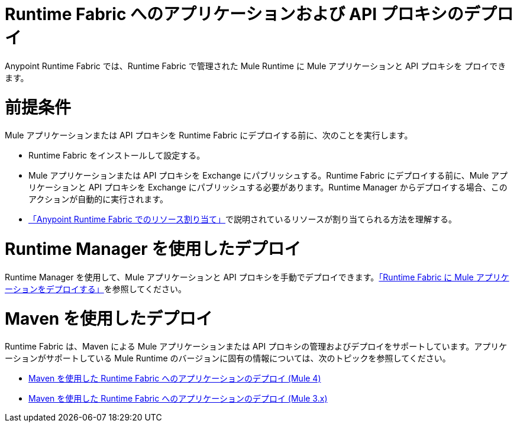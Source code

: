 = Runtime Fabric へのアプリケーションおよび API プロキシのデプロイ

Anypoint Runtime Fabric では、Runtime Fabric で管理された Mule Runtime に Mule アプリケーションと API プロキシを プロイできます。

= 前提条件

Mule アプリケーションまたは API プロキシを Runtime Fabric にデプロイする前に、次のことを実行します。

* Runtime Fabric をインストールして設定する。
* Mule アプリケーションまたは API プロキシを Exchange にパブリッシュする。Runtime Fabric にデプロイする前に、Mule アプリケーションと API プロキシを Exchange にパブリッシュする必要があります。Runtime Manager からデプロイする場合、このアクションが自動的に実行されます。
* xref:deploy-resource-allocation.adoc[「Anypoint Runtime Fabric でのリソース割り当て」]で説明されているリソースが割り当てられる方法を理解する。

= Runtime Manager を使用したデプロイ

Runtime Manager を使用して、Mule アプリケーションと API プロキシを手動でデプロイできます。xref:deploy-to-runtime-fabric.adoc[「Runtime Fabric に Mule アプリケーションをデプロイする」]を参照してください。

= Maven を使用したデプロイ

Runtime Fabric は、Maven による Mule アプリケーションまたは API プロキシの管理およびデプロイをサポートしています。アプリケーションがサポートしている Mule Runtime のバージョンに固有の情報については、次のトピックを参照してください。

* xref:deploy-maven-4.x.adoc[Maven を使用した Runtime Fabric へのアプリケーションのデプロイ (Mule 4)]
* xref:deploy-maven-3.x.adoc[Maven を使用した Runtime Fabric へのアプリケーションのデプロイ (Mule 3.x)]
